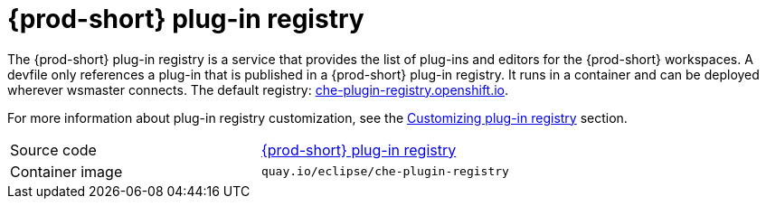 [id="{prod-id-short}-plug-in-registry_{context}"]
= {prod-short} plug-in registry

The {prod-short} plug-in registry is a service that provides the list of plug-ins and editors for the {prod-short} workspaces. A devfile only references a plug-in that is published in a {prod-short} plug-in registry. It runs in a container and can be deployed wherever wsmaster connects. The default registry: link:https://che-plugin-registry.openshift.io/[che-plugin-registry.openshift.io].

For more information about plug-in registry customization, see the link:{site-baseurl}che-7/building-and-running-a-custom-registry-image/#cloning-the-plug-in-registry_cloning-the-registries[Customizing plug-in registry] section.

[cols=2*]
|===
| Source code
| link:https://github.com/eclipse/che-plugin-registry[{prod-short} plug-in registry]

| Container image
| `quay.io/eclipse/che-plugin-registry`
|===

